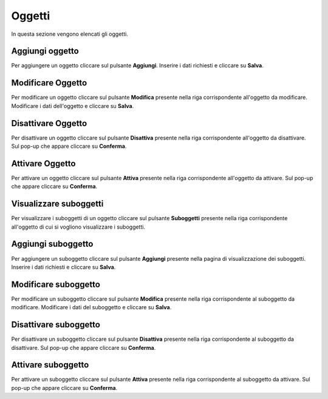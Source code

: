 Oggetti
=========

In questa sezione vengono elencati gli oggetti.

.. figure:: /media/listaoggetti.png
   :align: center
   :name: oggetti
   :alt: Oggetti

    Oggetti

Aggiungi oggetto
------------------

Per aggiungere un oggetto cliccare sul pulsante **Aggiungi**.
Inserire i dati richiesti e cliccare su **Salva**.

.. figure:: /media/aggiungioggetto.png
   :align: center
   :name: aggiungi-oggetto
   :alt: Aggiungi Oggetto

    Aggiungi Oggetto

Modificare Oggetto
----------------------

Per modificare un oggetto cliccare sul pulsante **Modifica** presente nella riga corrispondente all'oggetto da modificare.
Modificare i dati dell'oggetto e cliccare su **Salva**.

.. figure:: /media/modificaoggetto.png
   :align: center
   :name: modifica-opertore
   :alt: Modifica Oggetto

    Modifica Oggetto

Disattivare Oggetto
----------------------

Per disattivare un oggetto cliccare sul pulsante **Disattiva** presente nella riga corrispondente all'oggetto da disattivare.
Sul pop-up che appare cliccare su **Conferma**.

Attivare Oggetto
----------------------

Per attivare un oggetto cliccare sul pulsante **Attiva** presente nella riga corrispondente all'oggetto da attivare.
Sul pop-up che appare cliccare su **Conferma**.

Visualizzare suboggetti
------------------------

Per visualizzare i suboggetti di un oggetto cliccare sul pulsante **Suboggetti** presente nella riga corrispondente all'oggetto di cui si vogliono visualizzare i suboggetti.

.. figure:: /media/listasuboggetti.png
   :align: center
   :name: suboggetti
   :alt: Suboggetti

    Suboggetti

Aggiungi suboggetto
-------------------

Per aggiungere un suboggetto cliccare sul pulsante **Aggiungi** presente nella pagina di visualizzazione dei suboggetti.
Inserire i dati richiesti e cliccare su **Salva**.

.. figure:: /media/aggiungisuboggetto.png
   :align: center
   :name: aggiungi-suboggetto
   :alt: Aggiungi Suboggetto

    Aggiungi Suboggetto

Modificare suboggetto
----------------------

Per modificare un suboggetto cliccare sul pulsante **Modifica** presente nella riga corrispondente al suboggetto da modificare.
Modificare i dati del suboggetto e cliccare su **Salva**.

.. figure:: /media/modificasuboggetto.png
   :align: center
   :name: modifica-suboggetto
   :alt: Modifica Suboggetto

    Modifica Suboggetto

Disattivare suboggetto
----------------------

Per disattivare un suboggetto cliccare sul pulsante **Disattiva** presente nella riga corrispondente al suboggetto da disattivare.
Sul pop-up che appare cliccare su **Conferma**.

Attivare suboggetto
----------------------

Per attivare un suboggetto cliccare sul pulsante **Attiva** presente nella riga corrispondente al suboggetto da attivare.
Sul pop-up che appare cliccare su **Conferma**.
